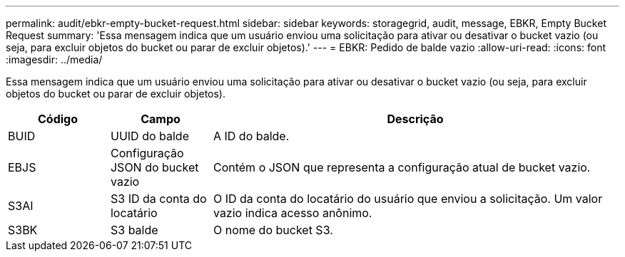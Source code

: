 ---
permalink: audit/ebkr-empty-bucket-request.html 
sidebar: sidebar 
keywords: storagegrid, audit, message, EBKR, Empty Bucket Request 
summary: 'Essa mensagem indica que um usuário enviou uma solicitação para ativar ou desativar o bucket vazio (ou seja, para excluir objetos do bucket ou parar de excluir objetos).' 
---
= EBKR: Pedido de balde vazio
:allow-uri-read: 
:icons: font
:imagesdir: ../media/


[role="lead"]
Essa mensagem indica que um usuário enviou uma solicitação para ativar ou desativar o bucket vazio (ou seja, para excluir objetos do bucket ou parar de excluir objetos).

[cols="1a,1a,4a"]
|===
| Código | Campo | Descrição 


 a| 
BUID
 a| 
UUID do balde
 a| 
A ID do balde.



 a| 
EBJS
 a| 
Configuração JSON do bucket vazio
 a| 
Contém o JSON que representa a configuração atual de bucket vazio.



 a| 
S3AI
 a| 
S3 ID da conta do locatário
 a| 
O ID da conta do locatário do usuário que enviou a solicitação. Um valor vazio indica acesso anônimo.



 a| 
S3BK
 a| 
S3 balde
 a| 
O nome do bucket S3.

|===